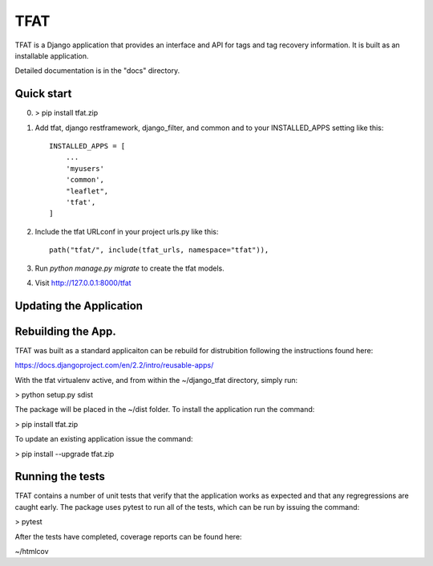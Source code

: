 =====
TFAT
=====

TFAT is a Django application that provides an interface and API for
tags and tag recovery information. It is built as an installable
application.

Detailed documentation is in the "docs" directory.

Quick start
-----------

0. > pip install tfat.zip

1. Add tfat, django restframework, django_filter, and common and
   to your INSTALLED_APPS setting like this::

    INSTALLED_APPS = [
        ...
        'myusers'
        'common',
        "leaflet",
        'tfat',
    ]

2. Include the tfat URLconf in your project urls.py like this::

     path("tfat/", include(tfat_urls, namespace="tfat")),

3. Run `python manage.py migrate` to create the tfat models.

4. Visit http://127.0.0.1:8000/tfat 


Updating the Application
------------------------


Rebuilding the App.
------------------------

TFAT was built as a standard applicaiton can be rebuild for
distrubition following the instructions found here:

https://docs.djangoproject.com/en/2.2/intro/reusable-apps/

With the tfat virtualenv active, and from within the
~/django_tfat directory, simply run:

> python setup.py sdist

The package will be placed in the ~/dist folder.  To install the
application run the command:

> pip install tfat.zip

To update an existing application issue the command:

> pip install --upgrade tfat.zip


Running the tests
------------------------

TFAT contains a number of unit tests that verify that the
application works as expected and that any regregressions are caught
early. The package uses pytest to run all of the tests, which can be
run by issuing the command:

> pytest

After the tests have completed, coverage reports can be found here:

~/htmlcov
